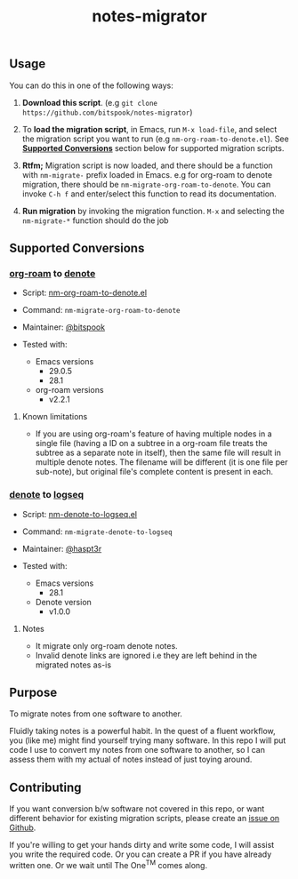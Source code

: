 #+title: notes-migrator

** Usage

You can do this in one of the following ways:

1. *Download this script*. (e.g =git clone https://github.com/bitspook/notes-migrator=)

2. To *load the migration script*, in Emacs, run =M-x load-file=, and select the
   migration script you want to run (e.g =nm-org-roam-to-denote.el=). See
   *[[id:00f586a4-f8db-4a13-892a-f8efacb5ee65][Supported Conversions]]* section below for supported migration scripts.

3. *Rtfm;* Migration script is now loaded, and there should be a function with
   =nm-migrate-= prefix loaded in Emacs. e.g for org-roam to denote migration,
   there should be =nm-migrate-org-roam-to-denote=. You can invoke =C-h f= and
   enter/select this function to read its documentation.

4. *Run migration* by invoking the migration function. =M-x= and selecting the
   =nm-migrate-*= function should do the job

** Supported Conversions
:PROPERTIES:
:ID:       00f586a4-f8db-4a13-892a-f8efacb5ee65
:END:

*** [[https://github.com/org-roam/org-roam/][org-roam]] to [[https://protesilaos.com/emacs/denote][denote]]

- Script: [[file:nm-org-roam-to-denote.el][nm-org-roam-to-denote.el]]
- Command: =nm-migrate-org-roam-to-denote=
- Maintainer: [[https://github.com/bitspook][@bitspook]]

- Tested with:
  - Emacs versions
    - 29.0.5
    - 28.1
  - org-roam versions
    - v2.2.1

**** Known limitations

- If you are using org-roam's feature of having multiple nodes in a single file
  (having a ID on a subtree in a org-roam file treats the subtree as a separate
  note in itself), then the same file will result in multiple denote notes. The
  filename will be different (it is one file per sub-note), but original file's
  complete content is present in each.

*** [[https://protesilaos.com/emacs/denote][denote]] to [[https://logseq.com/][logseq]]

- Script: [[file:nm-denote-to-logseq.el][nm-denote-to-logseq.el]]
- Command: =nm-migrate-denote-to-logseq=
- Maintainer: [[https://github.com/hapst3r][@haspt3r]]

- Tested with:
  - Emacs versions
    - 28.1
  - Denote version
    - v1.0.0

**** Notes

- It migrate only org-roam denote notes.
- Invalid denote links are ignored i.e they are left behind in the migrated
  notes as-is

** Purpose

To migrate notes from one software to another.

Fluidly taking notes is a powerful habit. In the quest of a fluent workflow, you
(like me) might find yourself trying many software. In this repo I will put code
I use to convert my notes from one software to another, so I can assess them
with my actual of notes instead of just toying around.

** Contributing

If you want conversion b/w software not covered in this repo, or want different
behavior for existing migration scripts, please create an [[https://github.com/bitspook/notes-migrator/issues][issue on Github]].

If you're willing to get your hands dirty and write some code, I will assist you
write the required code. Or you can create a PR if you have already written one.
Or we wait until The One^{TM} comes along.
